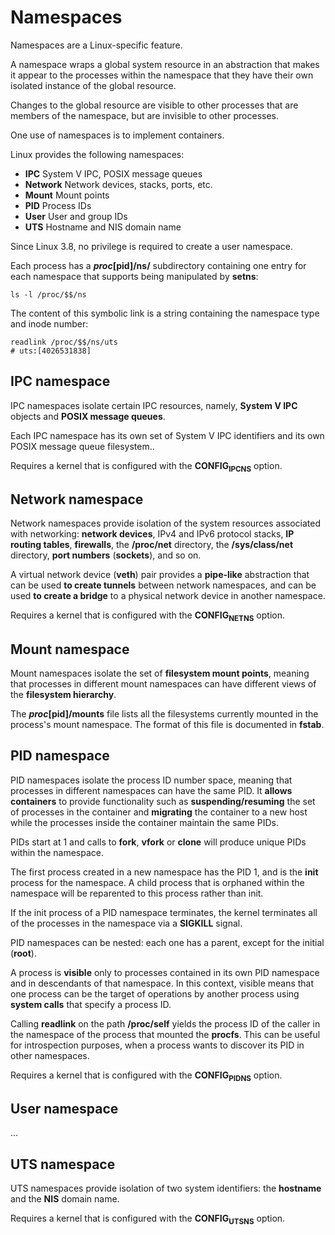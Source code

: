 * Namespaces

Namespaces are a Linux-specific feature.

A namespace wraps a global system resource in an abstraction that makes it
appear to the processes within the namespace that they have their own isolated
instance of the global resource.

Changes to the global resource are visible to other processes that are members
of the namespace, but are invisible to other processes.

One use of namespaces is to implement containers.

Linux provides the following namespaces:

- *IPC*       System V IPC, POSIX message queues
- *Network*   Network devices, stacks, ports, etc.
- *Mount*     Mount points
- *PID*       Process IDs
- *User*      User and group IDs
- *UTS*       Hostname and NIS domain name

Since Linux 3.8, no privilege is required to create a user namespace.

Each process has a */proc/[pid]/ns/* subdirectory containing one entry for each
namespace that supports being manipulated by *setns*:

#+begin_src shell-script
  ls -l /proc/$$/ns
#+end_src

The content of this symbolic link is a string containing the namespace type and
inode number:

#+begin_src shell-script
  readlink /proc/$$/ns/uts
  # uts:[4026531838]
#+end_src

** IPC namespace

   IPC namespaces isolate certain IPC resources, namely, *System V IPC* objects
   and *POSIX message queues*.

   Each IPC namespace has its own set of System V IPC identifiers and its own
   POSIX message queue filesystem..

   Requires a kernel that is configured with the *CONFIG_IPC_NS* option.

** Network namespace

   Network namespaces provide isolation of the system resources associated with
   networking: *network devices*, IPv4 and IPv6 protocol stacks, *IP routing
   tables*, *firewalls*, the */proc/net* directory, the */sys/class/net*
   directory, *port numbers* (*sockets*), and so on.

   A virtual network device (*veth*) pair provides a *pipe-like* abstraction
   that can be used *to create tunnels* between network namespaces, and can be
   used *to create a bridge* to a physical network device in another namespace.

   Requires a kernel that is configured with the *CONFIG_NET_NS* option.

** Mount namespace

   Mount namespaces isolate the set of *filesystem mount points*, meaning that
   processes in different mount namespaces can have different views of the
   *filesystem hierarchy*.

   The */proc/[pid]/mounts* file lists all the filesystems currently mounted in
   the process's mount namespace.  The format of this file is documented in
   *fstab*.

** PID namespace

   PID namespaces isolate the process ID number space, meaning that processes in
   different namespaces can have the same PID. It *allows containers* to provide
   functionality such as *suspending/resuming* the set of processes in the
   container and *migrating* the container to a new host while the processes
   inside the container maintain the same PIDs.

   PIDs start at 1 and calls to *fork*, *vfork* or *clone* will produce unique
   PIDs within the namespace.

   The first process created in a new namespace has the PID 1, and is the *init*
   process for the namespace. A child process that is orphaned within the
   namespace will be reparented to this process rather than init.

   If the init process of a PID namespace terminates, the kernel terminates all
   of the processes in the namespace via a *SIGKILL* signal.

   PID namespaces can be nested: each one has a parent, except for the initial
   (*root*).

   A process is *visible* only to processes contained in its own PID namespace
   and in descendants of that namespace. In this context, visible means that one
   process can be the target of operations by another process using *system
   calls* that specify a process ID.

   Calling *readlink* on the path */proc/self* yields the process ID of the
   caller in the namespace of the process that mounted the *procfs*.  This can
   be useful for introspection purposes, when a process wants to discover its
   PID in other namespaces.

   Requires a kernel that is configured with the *CONFIG_PID_NS* option.

** User namespace

   ...

** UTS namespace

   UTS namespaces provide isolation of two system identifiers: the *hostname*
   and the *NIS* domain name.

   Requires a kernel that is configured with the *CONFIG_UTS_NS* option.
